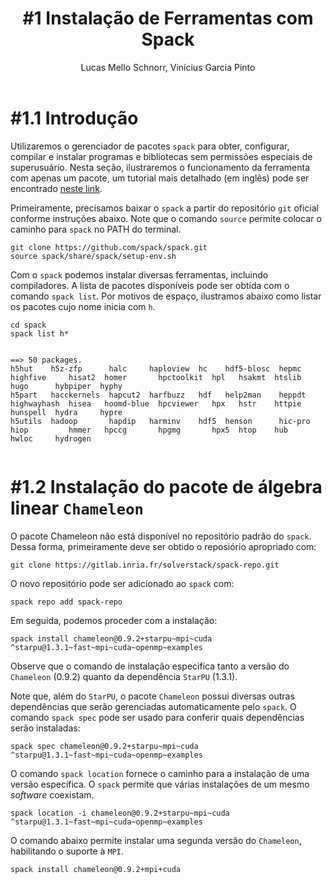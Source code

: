 # -*- coding: utf-8 -*-
# -*- mode: org -*-

#+STARTUP: overview indent
#+LANGUAGE: pt_BR
#+OPTIONS:   toc:nil
#+TAGS: noexport(n) deprecated(d) ignore(i)
#+EXPORT_SELECT_TAGS: export
#+EXPORT_EXCLUDE_TAGS: noexport

#+TITLE:     #1 Instalação de Ferramentas com Spack
#+AUTHOR:    Lucas Mello Schnorr, Vinícius Garcia Pinto
#+EMAIL:     {schnorr, vgpinto}@inf.ufrgs.br

* #1.1 Introdução

Utilizaremos o gerenciador de pacotes ~spack~ para obter, configurar,
compilar e instalar programas e bibliotecas sem permissões especiais
de superusuário. Nesta seção, ilustraremos o funcionamento da
ferramenta com apenas um pacote, um tutorial mais detalhado (em
inglês) pode ser encontrado [[https://spack.readthedocs.io/en/latest/tutorial.html][neste link]].

Primeiramente, precisamos baixar o ~spack~ a partir do repositório ~git~
oficial conforme instruções abaixo. Note que o comando =source= permite
colocar o caminho para =spack= no PATH do terminal.

#+begin_src shell :results output :exports code :session S1 :eval no-export
git clone https://github.com/spack/spack.git
source spack/share/spack/setup-env.sh
#+end_src

Com o ~spack~ podemos instalar diversas ferramentas, incluindo
compiladores. A lista de pacotes disponíveis pode ser obtida com o
comando ~spack list~. Por motivos de espaço, ilustramos abaixo como
listar os pacotes cujo nome inicia com =h=.

#+begin_src shell :results output :exports both :session S1 :eval no-export
cd spack
spack list h*
#+end_src

#+RESULTS:
#+begin_example

==> 50 packages.
h5hut    h5z-zfp      halc     haploview  hc    hdf5-blosc  hepmc    highfive     hisat2  homer       hpctoolkit  hpl   hsakmt  htslib  hugo      hybpiper  hyphy
h5part   hacckernels  hapcut2  harfbuzz   hdf   help2man    heppdt   highwayhash  hisea   hoomd-blue  hpcviewer   hpx   hstr    httpie  hunspell  hydra     hypre
h5utils  hadoop       hapdip   harminv    hdf5  henson      hic-pro  hiop         hmmer   hpccg       hpgmg       hpx5  htop    hub     hwloc     hydrogen

#+end_example

* #1.2 Instalação do pacote de álgebra linear =Chameleon=

O pacote Chameleon não está disponível no repositório padrão do
~spack~. Dessa forma, primeiramente deve ser obtido o reposiório
apropriado com:
#+begin_src shell :results output :exports both :eval no-export
git clone https://gitlab.inria.fr/solverstack/spack-repo.git
#+end_src

O novo repositório pode ser adicionado ao ~spack~ com:
#+begin_src shell :results output :exports both :eval no-export
spack repo add spack-repo
#+end_src

Em seguida, podemos proceder com a instalação:
#+begin_src shell :results output :exports both :eval no-export
spack install chameleon@0.9.2+starpu~mpi~cuda ^starpu@1.3.1~fast~mpi~cuda~openmp~examples
#+end_src

Observe que o comando de instalação especifica tanto a versão do
~Chameleon~ (0.9.2) quanto da dependência ~StarPU~ (1.3.1).

Note que, além do ~StarPU~, o pacote ~Chameleon~ possui diversas outras
dependências que serão gerenciadas automaticamente pelo ~spack~. O
comando ~spack spec~ pode ser usado para conferir quais dependências
serão instaladas:

#+begin_src shell :results output :exports both :eval no-export
spack spec chameleon@0.9.2+starpu~mpi~cuda ^starpu@1.3.1~fast~mpi~cuda~openmp~examples
#+end_src

O comando =spack location= fornece o caminho para a instalação de uma
versão específica. O ~spack~ permite que várias instalações de um mesmo
/software/ coexistam.

#+begin_src shell :results output :exports both :eval no-export
spack location -i chameleon@0.9.2+starpu~mpi~cuda ^starpu@1.3.1~fast~mpi~cuda~openmp~examples
#+end_src

O comando abaixo permite instalar uma segunda versão do ~Chameleon~,
habilitando o suporte à ~MPI~.

#+begin_src shell :results output :exports both :eval no-export
spack install chameleon@0.9.2+mpi+cuda
#+end_src

* Local Variables                                                  :noexport:
# Local Variables:
# eval: (ox-extras-activate '(ignore-headlines))
# eval: (setq org-latex-listings t)
# eval: (setq org-latex-packages-alist '(("" "listings")))
# eval: (setq org-latex-packages-alist '(("" "listingsutf8")))
# eval: (setq ispell-local-dictionary "brasileiro")
# eval: (flyspell-mode t)
# End:
